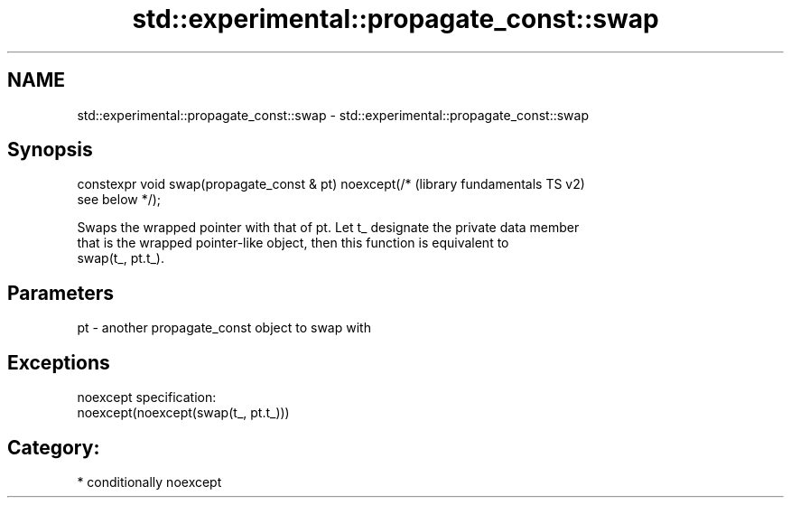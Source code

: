 .TH std::experimental::propagate_const::swap 3 "2018.03.28" "http://cppreference.com" "C++ Standard Libary"
.SH NAME
std::experimental::propagate_const::swap \- std::experimental::propagate_const::swap

.SH Synopsis
   constexpr void swap(propagate_const & pt) noexcept(/*   (library fundamentals TS v2)
   see below */);

   Swaps the wrapped pointer with that of pt. Let t_ designate the private data member
   that is the wrapped pointer-like object, then this function is equivalent to
   swap(t_, pt.t_).

.SH Parameters

   pt - another propagate_const object to swap with

.SH Exceptions

   noexcept specification:  
   noexcept(noexcept(swap(t_, pt.t_)))
.SH Category:

     * conditionally noexcept
